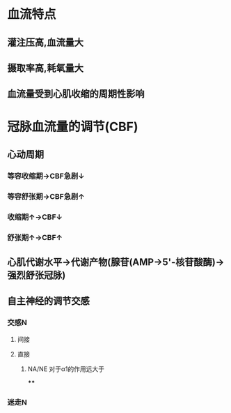 * 血流特点
** 灌注压高,血流量大
** 摄取率高,耗氧量大
** 血流量受到心肌收缩的周期性影响
* 冠脉血流量的调节(CBF)
** 心动周期
*** 等容收缩期→CBF急剧↓
*** 等容舒张期→CBF急剧↑
*** 收缩期↑→CBF↓
*** 舒张期↑→CBF↑
** 心肌代谢水平→代谢产物(腺苷(AMP→5'-核苷酸酶)→强烈舒张冠脉)
** 自主神经的调节交感
*** 交感N
**** 间接
**** 直接
***** NA/NE 对于α1的作用远大于
****
*** 迷走N